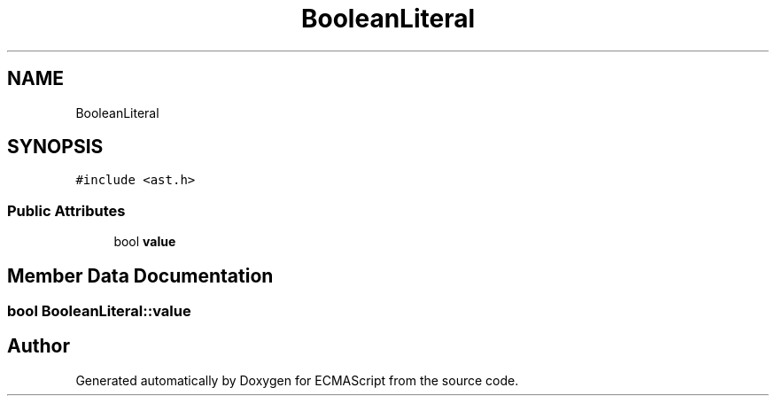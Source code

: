 .TH "BooleanLiteral" 3 "Sat Apr 29 2017" "ECMAScript" \" -*- nroff -*-
.ad l
.nh
.SH NAME
BooleanLiteral
.SH SYNOPSIS
.br
.PP
.PP
\fC#include <ast\&.h>\fP
.SS "Public Attributes"

.in +1c
.ti -1c
.RI "bool \fBvalue\fP"
.br
.in -1c
.SH "Member Data Documentation"
.PP 
.SS "bool BooleanLiteral::value"


.SH "Author"
.PP 
Generated automatically by Doxygen for ECMAScript from the source code\&.
